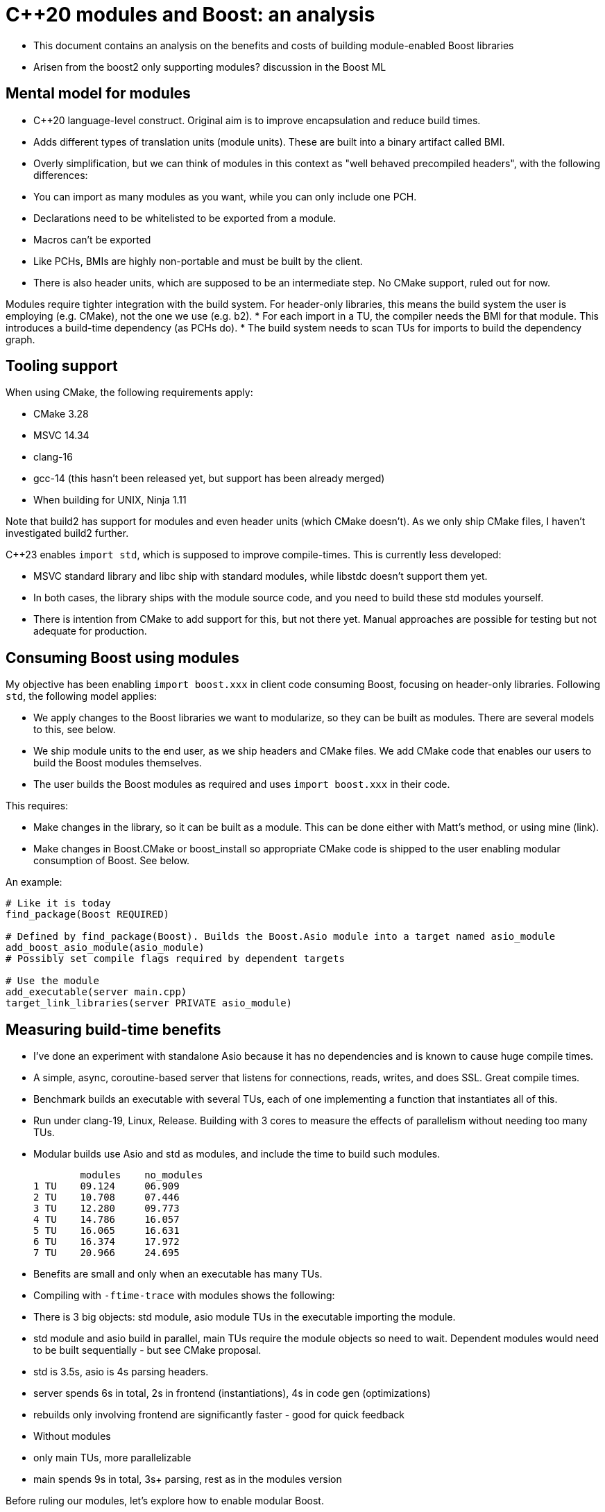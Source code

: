 # C++20 modules and Boost: an analysis

* This document contains an analysis on the benefits and costs of building module-enabled Boost libraries
* Arisen from the boost2 only supporting modules? discussion in the Boost ML

## Mental model for modules

* C++20 language-level construct. Original aim is to improve encapsulation and reduce build times.
* Adds different types of translation units (module units). These are built into a binary artifact called BMI.
* Overly simplification, but we can think of modules in this context as "well behaved precompiled headers", with the following differences:
    * You can import as many modules as you want, while you can only include one PCH.
    * Declarations need to be whitelisted to be exported from a module.
    * Macros can't  be exported
    * Like PCHs, BMIs are highly non-portable and must be built by the client.
* There is also header units, which are supposed to be an intermediate step. No CMake support, ruled out for now.

Modules require tighter integration with the build system. For header-only libraries, this means the build system the user is employing (e.g. CMake), not the one we use (e.g. b2).
* For each import in a TU, the compiler needs the BMI for that module. This introduces a build-time dependency (as PCHs do).
* The build system needs to scan TUs for imports to build the dependency graph.

## Tooling support

When using CMake, the following requirements apply:

* CMake 3.28
* MSVC 14.34
* clang-16
* gcc-14 (this hasn't been released yet, but support has been already merged)
* When building for UNIX, Ninja 1.11

Note that build2 has support for modules and even header units (which CMake doesn't). As we only ship CMake files, I haven't investigated build2 further.

C++23 enables `import std`, which is supposed to improve compile-times. This is currently less developed:

* MSVC standard library and libc++ ship with standard modules, while libstdc++ doesn't support them yet.
* In both cases, the library ships with the module source code, and you need to build these std modules yourself.
* There is intention from CMake to add support for this, but not there yet. Manual approaches are possible for testing but not adequate for production.

## Consuming Boost using modules

My objective has been enabling `import boost.xxx` in client code consuming Boost, focusing on header-only libraries. Following `std`, the following model applies:

* We apply changes to the Boost libraries we want to modularize, so they can be built as modules. There are several models to this, see below.
* We ship module units to the end user, as we ship headers and CMake files. We add CMake code that enables our users to build the Boost modules themselves.
* The user builds the Boost modules as required and uses `import boost.xxx` in their code.

This requires:

* Make changes in the library, so it can be built as a module. This can be done either with Matt's method, or using mine (link).
* Make changes in Boost.CMake or boost_install so appropriate CMake code is shipped to the user enabling modular consumption of Boost. See below.

An example:

```
# Like it is today
find_package(Boost REQUIRED)

# Defined by find_package(Boost). Builds the Boost.Asio module into a target named asio_module
add_boost_asio_module(asio_module)
# Possibly set compile flags required by dependent targets

# Use the module
add_executable(server main.cpp)
target_link_libraries(server PRIVATE asio_module)
```

## Measuring build-time benefits

* I've done an experiment with standalone Asio because it has no dependencies and is known to cause huge compile times.
* A simple, async, coroutine-based server that listens for connections, reads, writes, and does SSL. Great compile times.
* Benchmark builds an executable with several TUs, each of one implementing a function that instantiates all of this.
* Run under clang-19, Linux, Release. Building with 3 cores to measure the effects of parallelism without needing too many TUs.
* Modular builds use Asio and std as modules, and include the time to build such modules.

        modules    no_modules
1 TU    09.124     06.909
2 TU    10.708     07.446
3 TU    12.280     09.773
4 TU    14.786     16.057
5 TU    16.065     16.631
6 TU    16.374     17.972
7 TU    20.966     24.695


* Benefits are small and only when an executable has many TUs.
* Compiling with `-ftime-trace` with modules shows the following:
    * There is 3 big objects: std module, asio module TUs in the executable importing the module.
    * std module and asio build in parallel, main TUs require the module objects so need to wait.
      Dependent modules would need to be built sequentially - but see CMake proposal.
    * std is 3.5s, asio is 4s parsing headers.
    * server spends 6s in total, 2s in frontend (instantiations), 4s in code gen (optimizations)
    * rebuilds only involving frontend are significantly faster - good for quick feedback
* Without modules
    * only main TUs, more parallelizable
    * main spends 9s in total, 3s+ parsing, rest as in the modules version

Before ruling our modules, let's explore how to enable modular Boost.

## Enabling modular consumption: C++

* We can re-build everything as a v2 using modules and consumable just by modules. But high effort, high maintenance burden, low success probability.
* Instead, we can provide "modular bindings", either with Matt's method, or using mine:

```
EXAMPLE
```

* Are we causing ODR violations doing this? But libc++ does it.
* constexpr variables need to be inline to be exported. This should be the default, we can submit PRs fixing it
* I don't see a way to export specializations in namespace std using this - and this can cause ODR violations I think

## Enabling modular consumption: cmake

* CMake: uses add_library, target_sources with special args.
* We would need to expand what either Boost.CMake or boost_install do to provide appropriate CMake files with targets or functions so that the user can build their Boost modules. Note that vcpkg users won't benefit from this directly (they use their own cmake). Only people building with b2 or using Conan or system package managers.
* CMake's way of building a module: you `add_library`, then `target_sources` with the module's TUs. That builds an actual library (which I understand is not required, but I haven't found a way).
* Building the library when building Boost and installing doesn't seem a good idea, because this can be built many times with different options.
* We may provide a function. Proof of concept in repo.
* Compiled libraries not considered here.
